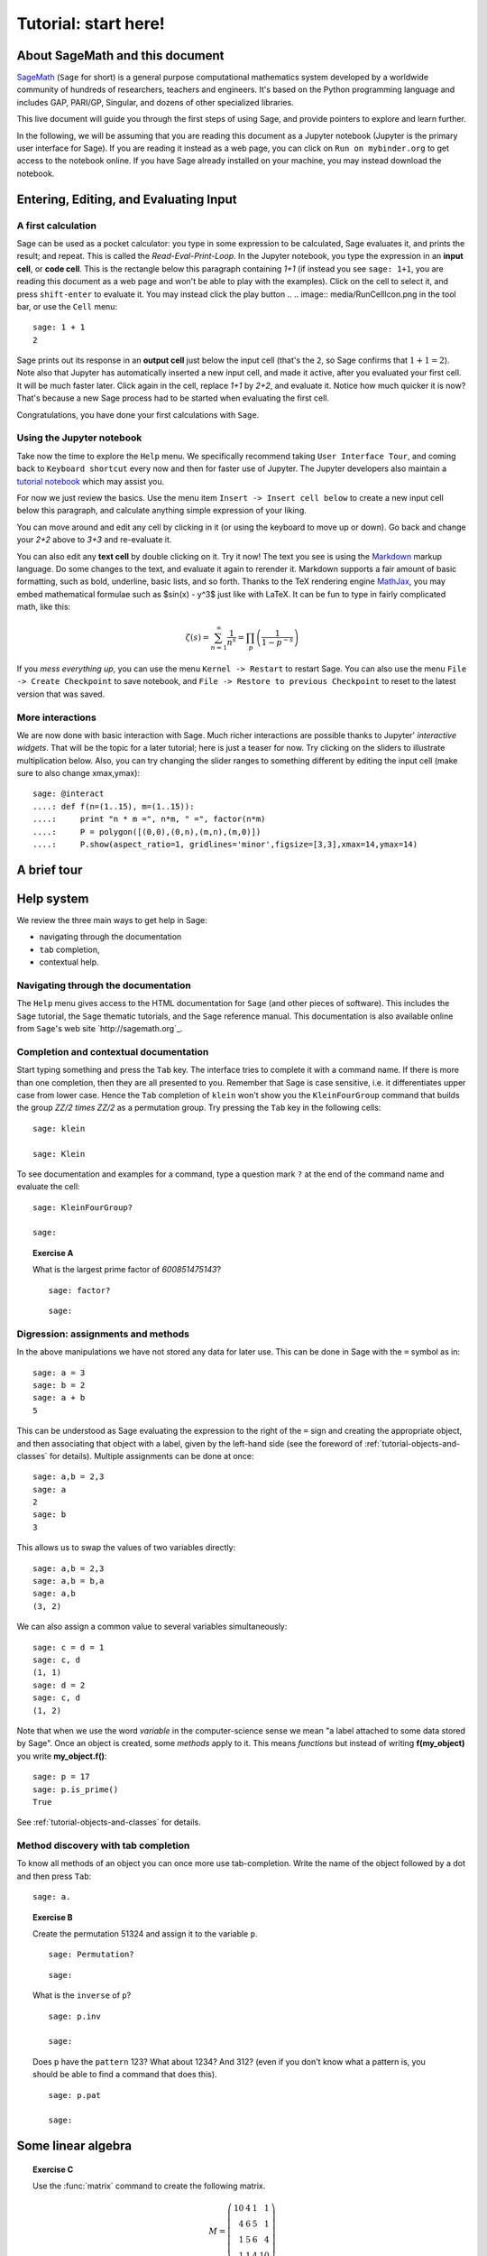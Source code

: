 .. _tutorial-notebook-and-help:

=====================
Tutorial: start here!
=====================

.. This worksheet is based on William Stein's `JPL09__intro_to_sage.sws
.. <http://modular.math.washington.edu/talks/20090701-sage_graphics_tutorial/JPL09___intro_to_sage.sws>`_
.. worksheet.

About SageMath and this document
================================

`SageMath <http://sagemath.org>`_ (``Sage`` for short) is a general
purpose computational mathematics system developed by a worldwide
community of hundreds of researchers, teachers and engineers. It's
based on the Python programming language and includes GAP, PARI/GP,
Singular, and dozens of other specialized libraries.

This live document will guide you through the first steps of using
Sage, and provide pointers to explore and learn further.

In the following, we will be assuming that you are reading this
document as a Jupyter notebook (Jupyter is the primary user interface
for Sage). If you are reading it instead as a web page, you can click
on ``Run on mybinder.org`` to get access to the notebook online. If
you have Sage already installed on your machine, you may instead
download the notebook.

.. If you just want to try out a few things, you may also just click the
.. ``Activate`` button on the upper right corner to play with the
.. examples.

Entering, Editing, and Evaluating Input
=======================================

A first calculation
-------------------

Sage can be used as a pocket calculator: you type in some expression
to be calculated, Sage evaluates it, and prints the result; and
repeat. This is called the *Read-Eval-Print-Loop*. In the Jupyter
notebook, you type the expression in an **input cell**, or **code
cell**. This is the rectangle below this paragraph containing `1+1`
(if instead you see ``sage: 1+1``, you are reading this document as a
web page and won't be able to play with the examples). Click on the
cell to select it, and press ``shift-enter`` to evaluate it. You may
instead click the play button
..  .. image:: media/RunCellIcon.png
in the tool bar, or use the ``Cell`` menu::

    sage: 1 + 1
    2

Sage prints out its response in an **output cell** just below the
input cell (that's the ``2``, so Sage confirms that :math:`1+1=2`).
Note also that Jupyter has automatically inserted a new input cell,
and made it active, after you evaluated your first cell. It will be
much faster later. Click again in the cell, replace `1+1` by `2+2`,
and evaluate it. Notice how much quicker it is now? That's because a
new Sage process had to be started when evaluating the first cell.

Congratulations, you have done your first calculations with ``Sage``.

Using the Jupyter notebook
--------------------------

Take now the time to explore the ``Help`` menu. We specifically
recommend taking ``User Interface Tour``, and coming back to
``Keyboard shortcut`` every now and then for faster use of Jupyter.
The Jupyter developers also maintain a `tutorial notebook
<http://nbviewer.jupyter.org/github/ipython/ipython/blob/3.x/examples/Notebook/Index.ipynb>`_
which may assist you.

For now we just review the basics. Use the menu item ``Insert ->
Insert cell below`` to create a new input cell below this paragraph,
and calculate anything simple expression of your liking.

You can move around and edit any cell by clicking in it (or using the
keyboard to move up or down). Go back and change your `2+2` above to
`3+3` and re-evaluate it.

You can also edit any **text cell** by double clicking on it. Try it
now! The text you see is using the
`Markdown
<http://jupyter-notebook.readthedocs.io/en/latest/examples/Notebook/Working%20With%20Markdown%20Cells.html>`_
markup language. Do some changes to the text, and evaluate it again to
rerender it.
Markdown supports a fair amount of basic formatting,
such as bold, underline, basic lists, and so forth.
Thanks to the TeX rendering engine
`MathJax <http://www.mathjax.org/>`_, you may
embed mathematical formulae such as $\sin(x) - y^3$ just like with LaTeX.
It can be fun to type in fairly complicated math, like this:

.. MATH::

   \zeta(s)=\sum_{n=1}^{\infty}\frac{1}{n^s}=\prod_p \left(\frac{1}{1-p^{-s}}\right)

If you *mess everything up*, you can use the menu ``Kernel ->
Restart`` to restart Sage. You can also use the menu ``File -> Create
Checkpoint`` to save notebook, and ``File -> Restore to previous
Checkpoint`` to reset to the latest version that was saved.

More interactions
-----------------

We are now done with basic interaction with Sage. Much richer
interactions are possible thanks to Jupyter' *interactive widgets*.
That will be the topic for a later tutorial; here is just a teaser for
now. Try clicking on the sliders to illustrate multiplication below.
Also, you can try changing the slider ranges to something different by
editing the input cell (make sure to also change xmax,ymax)::

    sage: @interact
    ....: def f(n=(1..15), m=(1..15)):
    ....:     print "n * m =", n*m, " =", factor(n*m)
    ....:     P = polygon([(0,0),(0,n),(m,n),(m,0)])
    ....:     P.show(aspect_ratio=1, gridlines='minor',figsize=[3,3],xmax=14,ymax=14)


A brief tour
============

.. TODO::

   Here, or in a separate file, a list of striking examples showcasing
   the different areas covered by Sage.


Help system
===========

We review the three main ways to get help in Sage:

- navigating through the documentation
- ``tab`` completion,
- contextual help.

Navigating through the documentation
------------------------------------

The ``Help`` menu gives access to the HTML documentation for ``Sage``
(and other pieces of software). This includes the ``Sage`` tutorial,
the ``Sage`` thematic tutorials, and the ``Sage`` reference manual.
This documentation is also available online from ``Sage``'s web site
`http://sagemath.org`_.

Completion and contextual documentation
---------------------------------------

Start typing something and press the ``Tab`` key. The interface tries to
complete it with a command name. If there is more than one completion, then
they are all presented to you. Remember that Sage is case sensitive, i.e. it
differentiates upper case from lower case. Hence the ``Tab`` completion of
``klein`` won't show you the ``KleinFourGroup`` command that builds the group
`\ZZ/2 \times \ZZ/2` as a permutation group. Try pressing the ``Tab``
key in the following cells:

.. skip

::

    sage: klein

    sage: Klein

To see documentation and examples for a command, type a question mark
``?`` at the end of the command name and evaluate the cell:

.. skip

::

    sage: KleinFourGroup?

    sage:

.. TOPIC:: Exercise A

    What is the largest prime factor of `600851475143`?

    .. skip

    ::

        sage: factor?

    ::

        sage: 

Digression: assignments and methods
-----------------------------------

In the above manipulations we have not stored any data for
later use. This can be done in Sage with the ``=`` symbol as in::

    sage: a = 3
    sage: b = 2
    sage: a + b
    5

This can be understood as Sage evaluating the expression to the right
of the ``=`` sign and creating the appropriate object, and then
associating that object with a label, given by the left-hand side (see
the foreword of :ref:`tutorial-objects-and-classes` for
details). Multiple assignments can be done at once::

    sage: a,b = 2,3
    sage: a
    2
    sage: b
    3

This allows us to swap the values of two variables directly::

    sage: a,b = 2,3
    sage: a,b = b,a
    sage: a,b
    (3, 2)

We can also assign a common value to several variables simultaneously::

    sage: c = d = 1
    sage: c, d
    (1, 1)
    sage: d = 2
    sage: c, d
    (1, 2)

Note that when we use the word *variable* in the computer-science sense we
mean "a label attached to some data stored by Sage". Once an object is
created, some *methods* apply to it. This means *functions* but instead of
writing **f(my_object)** you write **my_object.f()**::

    sage: p = 17
    sage: p.is_prime()
    True

See :ref:`tutorial-objects-and-classes` for details.

Method discovery with tab completion
------------------------------------

.. TODO:: Replace the examples below by less specialized ones

To know all methods of an object you can once more use tab-completion.
Write the name of the object followed by a dot and then press ``Tab``:

.. skip

::

    sage: a.

.. TOPIC:: Exercise B

    Create the permutation 51324 and assign it to the variable ``p``.

    .. skip

    ::

        sage: Permutation?

    ::

        sage: 


    What is the ``inverse`` of ``p``?

    .. skip

    ::

        sage: p.inv

        sage: 

    Does ``p`` have the ``pattern`` 123? What about 1234? And 312? (even if you don't
    know what a pattern is, you should be able to find a command that does this).

    .. skip

    ::

        sage: p.pat

        sage: 

Some linear algebra
===================

.. TOPIC:: Exercise C

    Use the :func:`matrix` command to create the following matrix.

    .. MATH::

        M = \left(\begin{array}{rrrr}
        10 & 4 & 1 & 1 \\
        4 & 6 & 5 & 1 \\
        1 & 5 & 6 & 4 \\
        1 & 1 & 4 & 10
        \end{array}\right)

    .. skip

    ::

        sage: matrix?

    ::

        sage: 

    Then, using methods of the matrix,

    1. Compute the determinant of the matrix.
    2. Compute the echelon form of the matrix.
    3. Compute the eigenvalues of the matrix.
    4. Compute the kernel of the matrix.
    5. Compute the LLL decomposition of the matrix (and lookup the
       documentation for what LLL is if needed!)

    ::

        sage: 

        sage: 

    Now that you know how to access the different methods of matrices,

    6. Create the vector `v = (1,-1,-1,1)`.
    7. Compute the two products: `M\cdot v` and `v\cdot M`. What mathematically
       borderline operation is Sage doing implicitly?

    .. skip

    ::

        sage: vector?

    ::

        sage: 

.. NOTE::

    Vectors in Sage are row vectors. A method such as ``eigenspaces`` might not
    return what you expect, so it is best to specify ``eigenspaces_left`` or
    ``eigenspaces_right`` instead. Same thing for kernel (``left_kernel`` or
    ``right_kernel``), and so on.


Some Plotting
=============

The :func:`plot` command allows you to draw plots of functions. Recall
that you can access the documentation by pressing the ``tab`` key
after writing ``plot?`` in a cell:

.. skip

::

    sage: plot?

::

    sage: 

Here is a simple example::

    sage: var('x')   # make sure x is a symbolic variable
    x
    sage: plot(sin(x^2), (x,0,10))
    Graphics object consisting of 1 graphics primitive

Here is a more complicated plot. Try to change every single input to the plot
command in some way, evaluating to see what happens::

    sage: P = plot(sin(x^2), (x,-2,2), rgbcolor=(0.8,0,0.2), thickness=3, linestyle='--', fill='axis')
    sage: show(P, gridlines=True)

Above we used the :func:`show` command to show a plot after it was created. You can
also use ``P.show`` instead::

    sage: P.show(gridlines=True)

Try putting the cursor right after ``P.show(`` and pressing tab to get a list of
the options for how you can change the values of the given inputs.

.. skip

::

    sage: P.show(

Plotting multiple functions at once is as easy as adding them together::

    sage: P1 = plot(sin(x), (x,0,2*pi))
    sage: P2 = plot(cos(x), (x,0,2*pi), rgbcolor='red')
    sage: P1 + P2
    Graphics object consisting of 2 graphics primitives

Symbolic Expressions
====================

Here is an example of a symbolic function::

    sage: f(x) = x^4 - 8*x^2 - 3*x + 2
    sage: f(x)
    x^4 - 8*x^2 - 3*x + 2

    sage: f(-3)
    20

This is an example of a function in the *mathematical* variable `x`. When Sage
starts, it defines the symbol `x` to be a mathematical variable. If you want
to use other symbols for variables, you must define them first::

    sage: x^2
    x^2
    sage: u + v
    Traceback (most recent call last):
    ...
    NameError: name 'u' is not defined

    sage: var('u v')
    (u, v)
    sage: u + v
    u + v

Still, it is possible to define symbolic functions without first
defining their variables::

    sage: f(w) = w^2
    sage: f(3)
    9

In this case those variables are defined implicitly::

    sage: w
    w

.. TOPIC:: Exercise D

    Define the symbolic function `f(x) = x \sin(x^2)`. Plot `f` on the
    domain `[-3,3]` and color it red. Use the :func:`find_root` method to
    numerically approximate the root of `f` on the interval `[1,2]`::

        sage: 

    Compute the tangent line to `f` at `x=1`::

        sage: 

    Plot `f` and the tangent line to `f` at `x=1` in one image::

        sage: 

.. TOPIC:: Exercise E (Advanced)

     Solve the following equation for `y`:

    .. MATH::

        y = 1 + x y^2

    There are two solutions, take the one for which `\lim_{x\to0}y(x)=1`.
    (Don't forget to create the variables `x` and `y`!).

    ::

        sage: 

    Expand `y` as a truncated Taylor series around `0` and containing
    `n=10` terms.

    ::

        sage: 

    Do you recognize the coefficients of the Taylor series expansion? You might
    want to use the `On-Line Encyclopedia of Integer Sequences
    <http://oeis.org>`_, or better yet, Sage's class :class:`OEIS` which
    queries the encyclopedia:

    .. skip

    ::


        sage: oeis?

    ::

        sage: 

Congratulations for completing your first Sage tutorial!

Exploring further
=================

Accessing Sage
--------------

- The `Sage cell service <sagecell.sagemath.org>`_ lets you evaluate
  individual Sage commands.

- `Binder <http://mybinder.org>`_ is a service that lets you run Jupyter
  notebooks online on top of an arbitrary software stack. Sessions are
  free, anonymous, and temporary. You can use one of the existing
  repositories, or create your own.

- `Cocalc <http://cocalc.com>`_ (Collaborative Calculation) is an online
  service that gives access to a wealth of computational systems,
  including Sage, with extra goodies for teaching. It's free for basic
  usage.

- Sage can be
  `installed on most major operating systems <https://doc.sagemath.org/html/en/installation/>`_
  (Linux, MacOS, Windows), through usual package managers or installers,
  or by compiling from source.

- Sage computations can be embedded in any web page using
  `Thebelab <https://sage-package.readthedocs.io/en/latest/sage_package/thebe.html>`_
  or the `Sage-cell server <https://sagecell.sagemath.org/`_.

Ways to use Sage
----------------

There are many ways beyond the Jupyter notebook to use Sage:
interactive command line, programs scripts, ...
See the `Sage tutorial <https://doc.sagemath.org/html/en/tutorial/introduction.html#ways-to-use-sage>`_.

.. NOTE::

    Sage used to have its own legacy notebook system, which has been
    phased out in favor of Jupyter. If you have old notebooks, here is
    `how to migrate them <https://doc.sagemath.org/html/en/prep/Logging-On.html#the-export-screen-and-jupyter-notebook>`_.

Resources
---------

- Sage's web page: `http://sagemath.org`_
- The open book `Computational Mathematics with Sage <http://sagebook.gforge.inria.fr/>`_
  (originally written in French; also translated in German)
- :ref:`Sage's main tutorial <tutorial>`_
- `Sage's official thematic tutorials <http://doc.sagemath.org/html/en/thematic_tutorials/index.html>`_
- `More Sage tutorials <https://more-sagemath-tutorials.readthedocs.io/>`_
